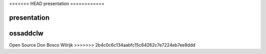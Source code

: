 <<<<<<< HEAD
presentation
============

presentation
=======
ossaddclw
=========

Open Source Don Bosco Wilrijk
>>>>>>> 2b4c0c6c134aabfc15c64262c7e7224eb7ee8ddd
